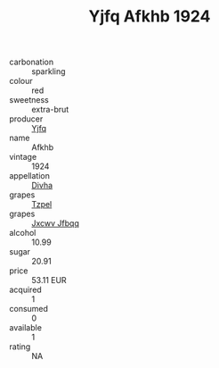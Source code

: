 :PROPERTIES:
:ID:                     d0792290-0e55-4ca2-bc35-a89b1d209f6e
:END:
#+TITLE: Yjfq Afkhb 1924

- carbonation :: sparkling
- colour :: red
- sweetness :: extra-brut
- producer :: [[id:35992ec3-be8f-45d4-87e9-fe8216552764][Yjfq]]
- name :: Afkhb
- vintage :: 1924
- appellation :: [[id:c31dd59d-0c4f-4f27-adba-d84cb0bd0365][Divha]]
- grapes :: [[id:b0bb8fc4-9992-4777-b729-2bd03118f9f8][Tzpel]]
- grapes :: [[id:41eb5b51-02da-40dd-bfd6-d2fb425cb2d0][Jxcwv Jfbqq]]
- alcohol :: 10.99
- sugar :: 20.91
- price :: 53.11 EUR
- acquired :: 1
- consumed :: 0
- available :: 1
- rating :: NA


